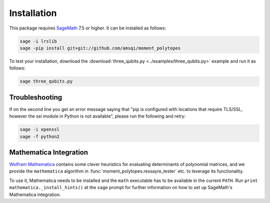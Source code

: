 Installation
============

This package requires `SageMath <http://www.sagemath.org>`_ 7.5 or higher. It can be installed as follows:

.. code-block:: bash

  sage -i lrslib
  sage -pip install git+git://github.com/amsqi/moment_polytopes

To test your installation, download the :download:`three_qubits.py <../examples/three_qubits.py>` example and run it as follows:

.. code-block:: bash

  sage three_qubits.py


Troubleshooting
---------------

If on the second line you get an error message saying that "pip is configured with locations that require TLS/SSL, however the ssl module in Python is not available", please run the following and retry:

.. code-block:: bash

  sage -i openssl
  sage -f python2


Mathematica Integration
-----------------------

`Wolfram Mathematica <https://www.wolfram.com/mathematica/>`_ contains some clever heuristics for evaluating determinants of polynomial matrices, and we provide the ``mathematica`` algorithm in :func:`moment_polytopes.ressayre_tester` etc. to leverage its functionality.

To use it, Mathematica needs to be installed and the ``math`` executable has to be available in the current ``PATH``. Run ``print mathematica._install_hints()`` at the ``sage`` prompt for further information on how to set up SageMath's Mathematica integration.
